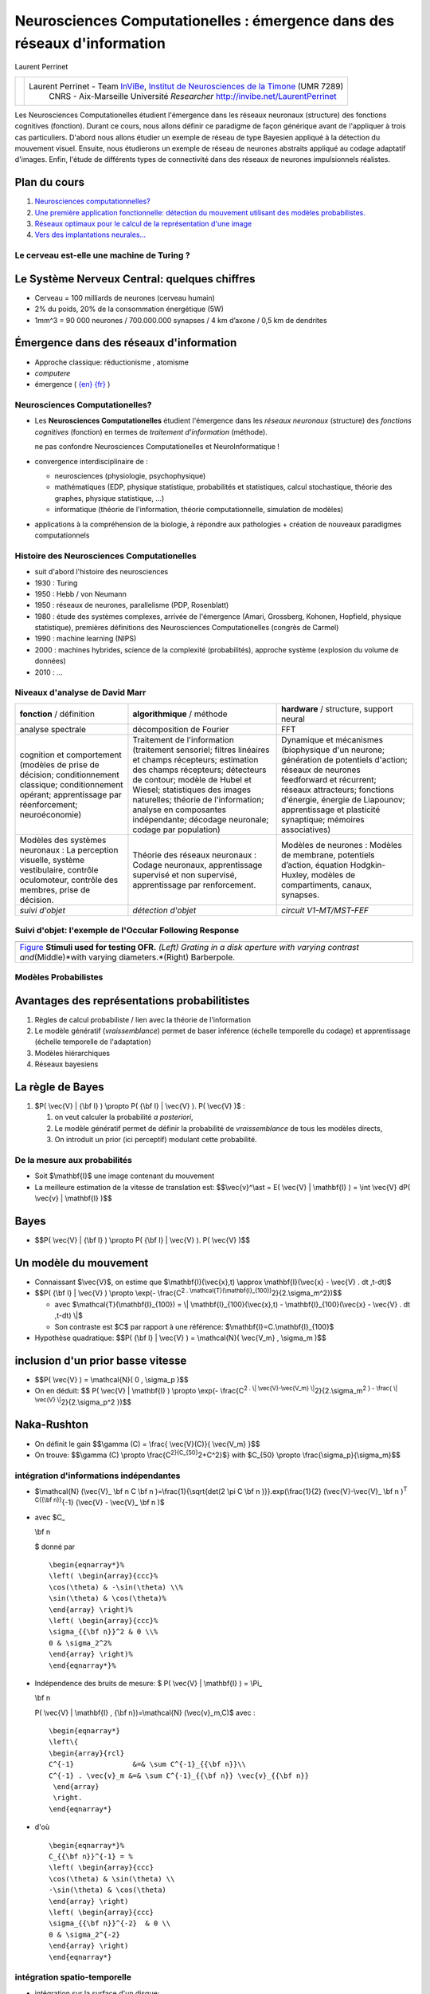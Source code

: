 .. title: Master M2 Sciences
.. slug: 2010-10-20-Master-M2-Sciences
.. date: 2010-10-20 13:36:57
.. type: text
.. tags: talks, computationalneuroscience, sciblog

.. TEASER_END

=========================================================================
Neurosciences Computationelles : émergence dans des réseaux d'information
=========================================================================

|http://2010.neurocomp.fr/images/neurocomplog.png|

Laurent Perrinet

+---------------------------------------------------+---------------------------------------------------------------------------------------------------------------------------------------------------------------------+
| |https://crac.dsi.cnrs.fr/image/logo_cnrs.gif|    | Laurent Perrinet - Team `InViBe </LaurentPerrinet/InViBe>`__, `Institut de Neurosciences de la Timone <http://www.int.univ-amu.fr/PERRINET-Laurent>`__ (UMR 7289)   |
|                                                   |  CNRS - Aix-Marseille Université                                                                                                                                    |
|                                                   |  *Researcher*                                                                                                                                                       |
|                                                   |  `http://invibe.net/LaurentPerrinet <http://invibe.net/LaurentPerrinet>`__                                                                                          |
+---------------------------------------------------+---------------------------------------------------------------------------------------------------------------------------------------------------------------------+




Les Neurosciences Computationelles étudient l'émergence dans les réseaux
neuronaux (structure) des fonctions cognitives (fonction). Durant ce
cours, nous allons définir ce paradigme de façon générique avant de
l'appliquer à trois cas particuliers. D'abord nous allons étudier un
exemple de réseau de type Bayesien appliqué à la détection du mouvement
visuel. Ensuite, nous étudierons un exemple de réseau de neurones
abstraits appliqué au codage adaptatif d'images. Enfin, l'étude de
différents types de connectivité dans des réseaux de neurones
impulsionnels réalistes.


Plan du cours
-------------

#. `Neurosciences
   computationnelles? </LaurentPerrinet/Presentations/10-10-20_M2_MasterSciences/017_Emergence>`__
#. `Une première application fonctionnelle: détection du mouvement
   utilisant des modèles
   probabilistes. </LaurentPerrinet/Presentations/10-10-20_M2_MasterSciences/035_MotionPerception>`__
#. `Réseaux optimaux pour le calcul de la représentation d'une
   image </LaurentPerrinet/Presentations/10-10-20_M2_MasterSciences/060_SparseCoding>`__
#. `Vers des implantations
   neurales... </LaurentPerrinet/Presentations/10-10-20_M2_MasterSciences/070_NeuralCoding>`__

Le cerveau est-elle une machine de Turing ?
===========================================

|http://www.ecs.syr.edu/faculty/fawcett/handouts/webpages/pictures/turingMachine.gif|

Le Système Nerveux Central: quelques chiffres
---------------------------------------------

-  Cerveau = 100 milliards de neurones (cerveau humain)
-  2% du poids, 20% de la consommation énergétique (5W)
-  1mm^3 = 90 000 neurones / 700.000.000 synapses / 4 km d’axone / 0,5
   km de dendrites

|http://upload.wikimedia.org/wikipedia/commons/c/c2/SnowflakesWilsonBentley.jpg|

Émergence dans des réseaux d'information
----------------------------------------

-  Approche classique: réductionisme , atomisme
-  *computere*
-  émergence ( `{en} <http://en.wikipedia.org/wiki/Emergence>`__
   `{fr} <http://fr.wikipedia.org/wiki/Emergence>`__ )

Neurosciences Computationelles?
===============================

|http://parasol.tamu.edu/~neilien/research/neurons.jpg|

-  Les **Neurosciences Computationelles** étudient l'émergence dans les
   *réseaux neuronaux* (structure) des *fonctions cognitives* (fonction)
   en termes de *traitement d'information* (méthode).

   |alert| ne pas confondre Neurosciences Computationelles et
   NeuroInformatique !

-  convergence interdisciplinaire de :

   -  neurosciences (physiologie, psychophysique)
   -  mathématiques (EDP, physique statistique, probabilités et
      statistiques, calcul stochastique, théorie des graphes, physique
      statistique, ...)
   -  informatique (théorie de l'information, théorie computationnelle,
      simulation de modèles)

-  applications à la compréhension de la biologie, à répondre aux
   pathologies + création de nouveaux paradigmes computationnels

Histoire des Neurosciences Computationelles
===========================================

-  suit d'abord l'histoire des neurosciences
   |http://upload.wikimedia.org/wikipedia/commons/7/75/Duck_of_Vaucanson.jpg|
-  1930 : Turing
   |http://longstreet.typepad.com/.a/6a00d83542d51e69e20120a5d6fc90970c-500wi|
-  1950 : Hebb / von Neumann
-  1950 : réseaux de neurones, parallelisme (PDP, Rosenblatt)
-  1980 : étude des systèmes complexes, arrivée de l'émergence (Amari,
   Grossberg, Kohonen, Hopfield, physique statistique), premières
   définitions des Neurosciences Computationelles (congrès de Carmel)
-  1990 : machine learning (NIPS)
-  2000 : machines hybrides, science de la complexité (probabilités),
   approche système (explosion du volume de données)
   |http://people.csail.mit.edu/koen/wholeBrainAtlasMesh.gif|
-  2010 : ...

Niveaux d'analyse de David Marr
===============================

+----------------------------------------------------------------------------------------------------------------------------------------------------------------+--------------------------------------------------------------------------------------------------------------------------------------------------------------------------------------------------------------------------------------------------------------------------------------------------------------------------------+----------------------------------------------------------------------------------------------------------------------------------------------------------------------------------------------------------------------------------------------------------------------+
| **fonction** / définition                                                                                                                                      | **algorithmique** / méthode                                                                                                                                                                                                                                                                                                    | **hardware** / structure, support neural                                                                                                                                                                                                                             |
+----------------------------------------------------------------------------------------------------------------------------------------------------------------+--------------------------------------------------------------------------------------------------------------------------------------------------------------------------------------------------------------------------------------------------------------------------------------------------------------------------------+----------------------------------------------------------------------------------------------------------------------------------------------------------------------------------------------------------------------------------------------------------------------+
| analyse spectrale                                                                                                                                              | décomposition de Fourier                                                                                                                                                                                                                                                                                                       | FFT                                                                                                                                                                                                                                                                  |
+----------------------------------------------------------------------------------------------------------------------------------------------------------------+--------------------------------------------------------------------------------------------------------------------------------------------------------------------------------------------------------------------------------------------------------------------------------------------------------------------------------+----------------------------------------------------------------------------------------------------------------------------------------------------------------------------------------------------------------------------------------------------------------------+
| cognition et comportement (modèles de prise de décision; conditionnement classique; conditionnement opérant; apprentissage par réenforcement; neuroéconomie)   | Traitement de l'information (traitement sensoriel; filtres linéaires et champs récepteurs; estimation des champs récepteurs; détecteurs de contour; modèle de Hubel et Wiesel; statistiques des images naturelles; théorie de l'information; analyse en composantes indépendante; décodage neuronale; codage par population)   | Dynamique et mécanismes (biophysique d'un neurone; génération de potentiels d'action; réseaux de neurones feedforward et récurrent; réseaux attracteurs; fonctions d'énergie, énergie de Liapounov; apprentissage et plasticité synaptique; mémoires associatives)   |
+----------------------------------------------------------------------------------------------------------------------------------------------------------------+--------------------------------------------------------------------------------------------------------------------------------------------------------------------------------------------------------------------------------------------------------------------------------------------------------------------------------+----------------------------------------------------------------------------------------------------------------------------------------------------------------------------------------------------------------------------------------------------------------------+
| Modèles des systèmes neuronaux : La perception visuelle, système vestibulaire, contrôle oculomoteur, contrôle des membres, prise de décision.                  | Théorie des réseaux neuronaux : Codage neuronaux, apprentissage supervisé et non supervisé, apprentissage par renforcement.                                                                                                                                                                                                    | Modèles de neurones : Modèles de membrane, potentiels d’action, équation Hodgkin-Huxley, modèles de compartiments, canaux, synapses.                                                                                                                                 |
+----------------------------------------------------------------------------------------------------------------------------------------------------------------+--------------------------------------------------------------------------------------------------------------------------------------------------------------------------------------------------------------------------------------------------------------------------------------------------------------------------------+----------------------------------------------------------------------------------------------------------------------------------------------------------------------------------------------------------------------------------------------------------------------+
| *suivi d'objet*                                                                                                                                                | *détection d'objet*                                                                                                                                                                                                                                                                                                            | *circuit V1-MT/MST-FEF*                                                                                                                                                                                                                                              |
+----------------------------------------------------------------------------------------------------------------------------------------------------------------+--------------------------------------------------------------------------------------------------------------------------------------------------------------------------------------------------------------------------------------------------------------------------------------------------------------------------------+----------------------------------------------------------------------------------------------------------------------------------------------------------------------------------------------------------------------------------------------------------------------+

Suivi d'objet: l'exemple de l'Occular Following Response
========================================================

+--------------------------------------------------------------------------------------------------------------------------------------------------------------------------------------------------------------------------------+
|     |grating_contrast| |grating_size| |full_field_barberpole|                                                                                                                                                                  |
+--------------------------------------------------------------------------------------------------------------------------------------------------------------------------------------------------------------------------------+
| `Figure </LaurentPerrinet/Figures/Perrinet07neurocomp/FigureZero>`__ **Stimuli used for testing OFR.** *(Left) Grating in a disk aperture with varying contrast and*\ (Middle)*with varying diameters.*\ (Right) Barberpole.   |
+--------------------------------------------------------------------------------------------------------------------------------------------------------------------------------------------------------------------------------+

|http://invibe.net/LaurentPerrinet/Figures/Perrinet07neurocomp/FigureUn?action=AttachFile&do=get&target=summary.png|

|Figures/Perrinet04tauc/FigureUn/inverse.png|

Modèles Probabilistes
=====================

|model_simple.png|

Avantages des représentations probabilitistes
---------------------------------------------

#. Règles de calcul probabiliste / lien avec la théorie de l'information
#. Le modèle génératif (*vraissemblance*) permet de baser inférence
   (échelle temporelle du codage) et apprentissage (échelle temporelle
   de l'adaptation)
#. Modèles hiérarchiques
#. Réseaux bayesiens

La règle de Bayes
-----------------

#. $P( \\vec{V} \| {\\bf I} ) \\propto P( {\\bf I} \| \\vec{V} ). P(
   \\vec{V} )$ :

   #. on veut calculer la probabilité *a posteriori*,
   #. Le modèle génératif permet de définir la probabilité de
      *vraissemblance* de tous les modèles directs,
   #. On introduit un prior (ici perceptif) modulant cette probabilité.

De la mesure aux probabilités
=============================

-  Soit $\\mathbf{I}$ une image contenant du mouvement
-  La meilleure estimation de la vitesse de translation est:
   $$\\vec{v}^\\ast = E( \\vec{V} \| \\mathbf{I} ) = \\int \\vec{V} dP(
   \\vec{v} \| \\mathbf{I} )$$

|../050_ProbabilisticModels/model_simple.png|

Bayes
-----

-  $$P( \\vec{V} \| {\\bf I} ) \\propto P( {\\bf I} \| \\vec{V} ). P(
   \\vec{V} )$$

Un modèle du mouvement
----------------------

-  Connaissant $\\vec{V}$, on estime que $\\mathbf{I}(\\vec{x},t)
   \\approx \\mathbf{I}(\\vec{x} - \\vec{V} . dt ,t-dt)$
-  $$P( {\\bf I} \| \\vec{V} ) \\propto \\exp(- \\frac{C\ :sup:`2 .
   \\mathcal{T}(\\mathbf{I}_{100})`\ 2}{2.\\sigma_m^2})$$

   -  avec $\\mathcal{T}(\\mathbf{I}_{100}) = \\\|
      \\mathbf{I}_{100}(\\vec{x},t) - \\mathbf{I}_{100}(\\vec{x} -
      \\vec{V} . dt ,t-dt) \\\|$
   -  Son contraste est $C$ par rapport à une référence:
      $\\mathbf{I}=C.\\mathbf{I}_{100}$

-  Hypothèse quadratique: $$P( {\\bf I} \| \\vec{V} ) = \\mathcal{N}(
   \\vec{V_m} , \\sigma_m )$$

inclusion d'un prior basse vitesse
----------------------------------

-  $$P( \\vec{V} ) = \\mathcal{N}( 0 , \\sigma_p )$$
-  On en déduit: $$ P( \\vec{V} \| \\mathbf{I} ) \\propto \\exp(-
   \\frac{C\ :sup:`2 . \\\| \\vec{V}-\\vec{V_m}
   \\\|`\ 2}{2.\\sigma_m\ :sup:`2 } - \\frac{ \\\| \\vec{V}
   \\\|`\ 2}{2.\\sigma_p^2 })$$

|naka_rushton.png|

Naka-Rushton
------------

-  On définit le gain $$\\gamma (C) = \\frac{ \\vec{V}(C)}{ \\vec{V_m}
   }$$
-  On trouve: $$\\gamma (C) \\propto
   \\frac{C\ :sup:`2}{C_{50}`\ 2+C^2}$} with $C_{50} \\propto
   \\frac{\\sigma_p}{\\sigma_m}$$

intégration d'informations indépendantes
========================================

|http://invibe.net/LaurentPerrinet/Figures/Perrinet08areadne/FigureDeux?action=AttachFile&do=get&target=model_rog.png|

-  $\\mathcal{N} (\\vec{V}_
   \\bf n
   C
   \\bf n
   )=\\frac{1}{\\sqrt{det(2 \\pi C
   \\bf n
   )}}.exp(\\frac{1}{2} (\\vec{V}-\\vec{V}_
   \\bf n
   )\ :sup:`T C{{\\bf n}}`\ {-1} (\\vec{V} - \\vec{V}_
   \\bf n
   )$
-  avec $C_

   \\bf n

   $ donné par

   ::

       \begin{eqnarray*}%
       \left( \begin{array}{ccc}%
       \cos(\theta) & -\sin(\theta) \\%
       \sin(\theta) & \cos(\theta)%
       \end{array} \right)%
       \left( \begin{array}{ccc}%
       \sigma_{{\bf n}}^2 & 0 \\%
       0 & \sigma_2^2%
       \end{array} \right)%
       \end{eqnarray*}%

-  Indépendence des bruits de mesure: $ P( \\vec{V} \| \\mathbf{I} ) =
   \\Pi_

   \\bf n

   P( \\vec{V} \| \\mathbf{I} , {\\bf n})=\\mathcal{N} (\\vec{v}_m,C)$
   avec :

   ::

       \begin{eqnarray*}
       \left\{
       \begin{array}{rcl}
       C^{-1}              &=& \sum C^{-1}_{{\bf n}}\\
       C^{-1} . \vec{v}_m &=& \sum C^{-1}_{{\bf n}} \vec{v}_{{\bf n}}
        \end{array}
        \right.
       \end{eqnarray*}

-  d'où

   ::

       \begin{eqnarray*}%
       C_{{\bf n}}^{-1} = %
       \left( \begin{array}{ccc}
       \cos(\theta) & \sin(\theta) \\
       -\sin(\theta) & \cos(\theta)
       \end{array} \right)
       \left( \begin{array}{ccc}
       \sigma_{{\bf n}}^{-2}  & 0 \\
       0 & \sigma_2^{-2}
       \end{array} \right)
       \end{eqnarray*}

intégration spatio-temporelle
=============================

|http://invibe.net/LaurentPerrinet/Figures/Perrinet08areadne/FigureTrois?action=AttachFile&do=get&target=fit_BRF.png|

-  intégration sur la surface d'un disque:

   ::

       \begin{eqnarray*}%
       \gamma(d) = \frac{C^2}{C_e^2} . \frac{ 1- \exp(-\frac{d^2}{2.\omega^2}) }{ 1 + \frac{C^2}{C_e^2}.(1- \exp(-\frac{d^2}{2.\omega^2})) }%
       \end{eqnarray*}%

-  avec un champ inhibiteur

   ::

       \begin{eqnarray*}
       \gamma(d_c) = \frac{ \frac{C^2}{C_e^2} . g_e }{ 1 + \frac{C^2}{C_i^2}. g_i  + \frac{C^2}{C_e^2}. g_e}
       \mbox{ with }
       \left\{
       \begin{array}{rcl}
       g_e              &=& 1- \exp(-\frac{d_c^2}{2.\omega^2}) \\
       g_i &=& 1- \exp(-\frac{d_c^2}{2.\omega_i^2})
        \end{array}
        \right.
       \end{eqnarray*}

-  extensible à d'autres formes d'intégration

|Animation of the formation of RFs during aSSC learning|

Des probas à une définition du coût neural
==========================================

$$ {\\bf I} = \\Psi \\cdot \\vec{c} + \\vec{\\nu} $$

$$ \\mathcal{C}( {\\bf I} \| \\vec{c} , \\Psi) = -\\log P( {\\bf I} \|
\\vec{o} , \\Psi ) $$ $$ \\mathcal{C}( {\\bf I} \| \\vec{c} , \\Psi ) =
\\log Z + \\frac{1}{2\\sigma_n\ :sup:`2} \\\| {\\bf I} - \\Psi \\cdot
\\vec{c} \\\|`\ 2 - \\sum_i \\log P(c_i \| \\Psi)$$ $$ \\mathcal{C}(
{\\bf I} \| \\vec{c} , \\Psi ) = \\log Z +
\\frac{1}{2\\sigma_n\ :sup:`2} \\\| {\\bf I} - \\Psi \\cdot \\vec{c}
\\\|`\ 2 - \\lambda \\\| \\vec{c} \\\|_0$$

-  un problème inverse insoluble (NP-complet). Soyons gourmants!

du coût neural au code neuronal
===============================

apprentissage par descente de gradient
--------------------------------------

-  connaissant le $\\vec{c}$ optimal, $\\forall i, \\Psi_{i} $ devient
   $ \\Psi_{i} + \\eta c_{i} ({\\bf I} - \\Psi\\cdot\\vec{c}) $

codage par Matching Pursuit
---------------------------

#. pour un $\\Psi$ donné, on choisit $ i^\\ast =
   \\mbox{`ArgMax </LaurentPerrinet/ArgMax>`__\ }_i (\\rho_i)$ avec
   $\\rho_i = <\\frac
   \\bf I
   {\\\| {\\bf I} \\\|} , \\frac{ \\Psi_i}{\\\| \\Psi_i\\\|} > $
#. comme $ {\\bf I} = a_{i\ :sup:`\\ast} \\dico_{i`\\ast} + \\bf{R} $,
   utilisons $\\bf{R}$ et retournons à **1.**

Pour plus d'informations, voir `Perrinet, Neural Computation
(2010) </LaurentPerrinet/Publications/Perrinet10shl>`__.

|Figures/Perrinet03ieee/FigureZero/v1_tiger.gif|

D'autres modèles de plasticité
==============================

|http://topographica.org/Tutorials/images/oo_or_map.png|

Apprentissage non-supervisé
---------------------------

#. Apprentissage Hebbien linéaire (PCA), décorrelation
#. Réseaux Winner-take-all, clustering
#. Codes distribués parcimonieux (sparse coding)

Plasticité et cartes corticales
-------------------------------

#. Self-organizing maps, Kohonen nets
#. Modèles de ré-organisation topographique
#. Apprentissage de sous-variétés

Codage Neural et systèmes dynamiques linéaires
==============================================

|http://upload.wikimedia.org/wikipedia/en/3/3f/LinDynSysTraceDet.jpg|

-  systèmes dynamiques linéaires $$ \\frac{d}{dt} \\mathbf{x}(t) =
   \\mathbf{A} \\mathbf{x}(t) $$
-  Les racines de $det(A- \\lambda I)$ sont les valeurs propores de $A$.
   Le signe des racines determine la stabilité du système.
-  Pour 2-dimensions, le polynôme characteristique est de la forme
   $\\lambda\ :sup:`2-\\tau\\lambda+\\Delta=0$. Les racines sont donc:
   $$ \\lambda=\\frac{\\tau \\pm \\sqrt{\\tau`\ 2-4\\Delta}}{2}$$

|http://upload.wikimedia.org/wikipedia/en/5/55/LinearFields.png|

Codage Neural et systèmes dynamiques NON linéaires
==================================================

|Figures/Voges10neurocomp/FigureTrois|

Codage Neural et systèmes dynamiques NON linéaires (2)
======================================================

|Figures/Voges09cosyne/FigureModel|

Codage Neural et systèmes dynamiques NON linéaires (3)
======================================================

|Figures/Kremkow10jcns/FigureTrois|

Des points à retenir
====================

-  Importance de poser (toutes) les hypothèses: a-t-on compris
   l'ensemble du signal?
-  Compréhension de la cognition à différents niveaux d'analyse, à
   différentes échelles.
-  Nous quittons le siècle de l'information. Nous entrons dans le siècle
   de la complexité.


.. |http://2010.neurocomp.fr/images/neurocomplog.png| image:: http://2010.neurocomp.fr/images/neurocomplog.png
.. |https://crac.dsi.cnrs.fr/image/logo_cnrs.gif| image:: https://crac.dsi.cnrs.fr/image/logo_cnrs.gif
.. |http://www.ecs.syr.edu/faculty/fawcett/handouts/webpages/pictures/turingMachine.gif| image:: http://www.ecs.syr.edu/faculty/fawcett/handouts/webpages/pictures/turingMachine.gif
.. |http://upload.wikimedia.org/wikipedia/commons/c/c2/SnowflakesWilsonBentley.jpg| image:: http://upload.wikimedia.org/wikipedia/commons/c/c2/SnowflakesWilsonBentley.jpg
.. |http://parasol.tamu.edu/~neilien/research/neurons.jpg| image:: http://parasol.tamu.edu/~neilien/research/neurons.jpg
.. |alert| image:: http://invibe.net/moin_static196/moniker/img/alert.png
.. |http://upload.wikimedia.org/wikipedia/commons/7/75/Duck_of_Vaucanson.jpg| image:: http://upload.wikimedia.org/wikipedia/commons/7/75/Duck_of_Vaucanson.jpg
.. |http://longstreet.typepad.com/.a/6a00d83542d51e69e20120a5d6fc90970c-500wi| image:: http://longstreet.typepad.com/.a/6a00d83542d51e69e20120a5d6fc90970c-500wi
.. |http://people.csail.mit.edu/koen/wholeBrainAtlasMesh.gif| image:: http://people.csail.mit.edu/koen/wholeBrainAtlasMesh.gif
.. |grating_contrast| image:: http://invibe.net//Figures/Perrinet07neurocomp/FigureZero?action=AttachFile&do=get&target=grating_contrast.gif
.. |grating_size| image:: http://invibe.net//Figures/Perrinet07neurocomp/FigureZero?action=AttachFile&do=get&target=grating_size.gif
.. |full_field_barberpole| image:: http://invibe.net//Figures/Perrinet07neurocomp/FigureZero?action=AttachFile&do=get&target=full_field_barberpole.gif
.. |http://invibe.net/LaurentPerrinet/Figures/Perrinet07neurocomp/FigureUn?action=AttachFile&do=get&target=summary.png| image:: http://invibe.net/LaurentPerrinet/Figures/Perrinet07neurocomp/FigureUn?action=AttachFile&do=get&target=summary.png
.. |Figures/Perrinet04tauc/FigureUn/inverse.png| image:: http://invibe.net//Figures/Perrinet04tauc/FigureUn?action=AttachFile&do=get&target=inverse.png
.. |model_simple.png| image:: http://invibe.net//Presentations/10-10-20_M2_MasterSciences/050_ProbabilisticModels?action=AttachFile&do=get&target=model_simple.png
.. |../050_ProbabilisticModels/model_simple.png| image:: http://invibe.net//Presentations/10-10-20_M2_MasterSciences/050_ProbabilisticModels?action=AttachFile&do=get&target=model_simple.png
.. |naka_rushton.png| image:: http://invibe.net//Presentations/10-10-20_M2_MasterSciences/055_ProbabilisticModelsForMotionPerception?action=AttachFile&do=get&target=naka_rushton.png
.. |http://invibe.net/LaurentPerrinet/Figures/Perrinet08areadne/FigureDeux?action=AttachFile&do=get&target=model_rog.png| image:: http://invibe.net/LaurentPerrinet/Figures/Perrinet08areadne/FigureDeux?action=AttachFile&do=get&target=model_rog.png
.. |http://invibe.net/LaurentPerrinet/Figures/Perrinet08areadne/FigureTrois?action=AttachFile&do=get&target=fit_BRF.png| image:: http://invibe.net/LaurentPerrinet/Figures/Perrinet08areadne/FigureTrois?action=AttachFile&do=get&target=fit_BRF.png
.. |Animation of the formation of RFs during aSSC learning| image:: http://invibe.net//SparseHebbianLearning?action=AttachFile&do=get&target=ssc.gif
.. |Figures/Perrinet03ieee/FigureZero/v1_tiger.gif| image:: http://invibe.net//Figures/Perrinet03ieee/FigureZero?action=AttachFile&do=get&target=v1_tiger.gif
.. |http://topographica.org/Tutorials/images/oo_or_map.png| image:: http://topographica.org/Tutorials/images/oo_or_map.png
.. |http://upload.wikimedia.org/wikipedia/en/3/3f/LinDynSysTraceDet.jpg| image:: http://upload.wikimedia.org/wikipedia/en/3/3f/LinDynSysTraceDet.jpg
.. |http://upload.wikimedia.org/wikipedia/en/5/55/LinearFields.png| image:: http://upload.wikimedia.org/wikipedia/en/5/55/LinearFields.png
.. |Figures/Voges10neurocomp/FigureTrois| image:: http://invibe.net//Figures/Voges10neurocomp/FigureTrois?action=AttachFile&do=get&target=Voges10Fig3.jpg
   :target: http://invibe.net/LaurentPerrinet/Figures/Voges10neurocomp/FigureTrois
.. |Figures/Voges09cosyne/FigureModel| image:: http://invibe.net//Figures/Voges09cosyne/FigureModel?action=AttachFile&do=get&target=nicole.jpg
   :target: http://invibe.net/LaurentPerrinet/Figures/Voges09cosyne/FigureModel
.. |Figures/Kremkow10jcns/FigureTrois| image:: http://invibe.net//Figures/Kremkow10jcns/FigureTrois?action=AttachFile&do=get&target=KremkowFig3.png
   :target: http://invibe.net/LaurentPerrinet/Figures/Kremkow10jcns/FigureTrois
